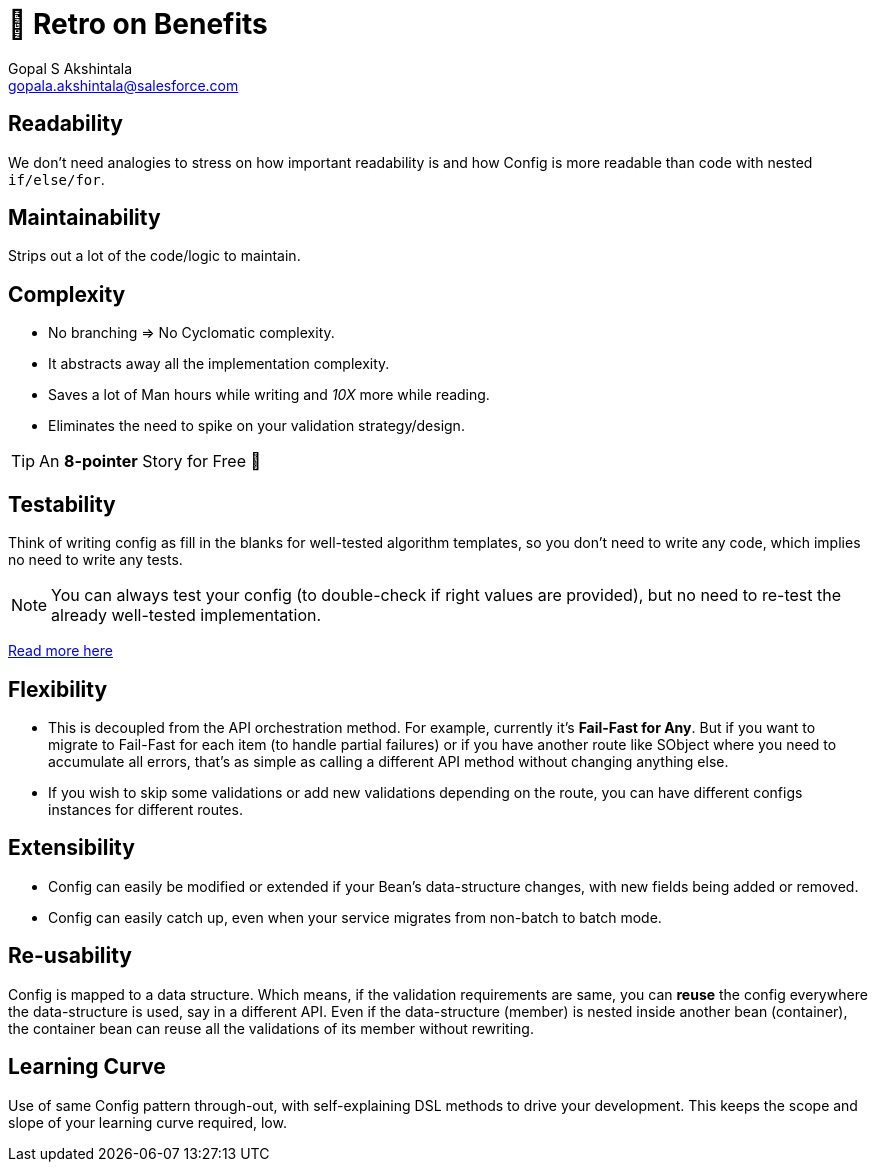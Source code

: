 = 🍫 Retro on Benefits
Gopal S Akshintala <gopala.akshintala@salesforce.com>
:Revision: 1.0
ifdef::env-github[]
:tip-caption: :bulb:
:note-caption: :information_source:
:important-caption: :heavy_exclamation_mark:
:caution-caption: :fire:
:warning-caption: :warning:
endif::[]
:hide-uri-scheme:
:imagesdir: images

== Readability

We don't need analogies to stress on how important readability is and how Config is more readable than code with nested `if/else/for`.

== Maintainability 

Strips out a lot of the code/logic to maintain.

== Complexity 

* No branching => No Cyclomatic complexity.
* It abstracts away all the implementation complexity.
* Saves a lot of Man hours while writing and _10X_ more while reading.
* Eliminates the need to spike on your validation strategy/design.

TIP: An *8-pointer* Story for Free 🤑

== Testability 

Think of writing config as fill in the blanks for well-tested algorithm templates, so you don't need to write any code, which implies no need to write any tests.

NOTE: You can always test your config (to double-check if right values are provided), but no need to re-test the already well-tested implementation.

link:../../specs.adoc#_specs_do_not_need_tests[Read more here]

== Flexibility 

* This is decoupled from the API orchestration method. For example, currently it's *Fail-Fast for Any*.
But if you want to migrate to Fail-Fast for each item (to handle partial failures) or if you have another route like SObject where you need to accumulate all errors, that's as simple as calling a different API method without changing anything else.
* If you wish to skip some validations or add new validations depending on the route, you can have different configs instances for different routes.

== Extensibility

* Config can easily be modified or extended if your Bean's data-structure changes, with new fields being added or removed.
* Config can easily catch up, even when your service migrates from non-batch to batch mode.

== Re-usability

Config is mapped to a data structure.
Which means, if the validation requirements are same, you can *reuse* the config everywhere the data-structure is used, say in a different API. 
Even if the data-structure (member) is nested inside another bean (container), the container bean can reuse all the validations of its member without rewriting.

== Learning Curve

Use of same Config pattern through-out, with self-explaining DSL methods to drive your development.
This keeps the scope and slope of your learning curve required, low.
